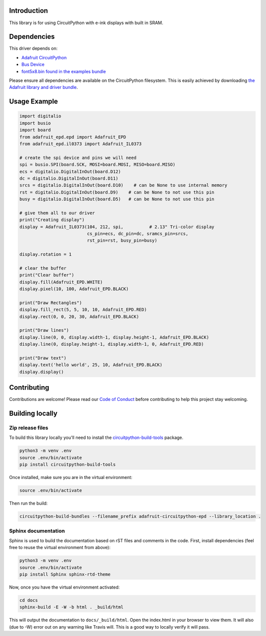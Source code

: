 Introduction
============

.. image:: https://readthedocs.org/projects/adafruit-circuitpython-epd/badge/?version=latest
    :target: https://circuitpython.readthedocs.io/projects/epd/en/latest/
    :alt: Documentation Status

.. image:: https://img.shields.io/discord/327254708534116352.svg
    :target: https://discord.gg/nBQh6qu
    :alt: Discord

.. image:: https://travis-ci.com/adafruit/Adafruit_CircuitPython_EPD.svg?branch=master
    :target: https://travis-ci.com/adafruit/Adafruit_CircuitPython_EPD
    :alt: Build Status

This library is for using CircuitPython with e-ink displays with built in SRAM.

Dependencies
=============
This driver depends on:

* `Adafruit CircuitPython <https://github.com/adafruit/circuitpython>`_
* `Bus Device <https://github.com/adafruit/Adafruit_CircuitPython_BusDevice>`_
* `font5x8.bin found in the examples bundle <https://github.com/adafruit/Adafruit_CircuitPython_Bundle>`_

Please ensure all dependencies are available on the CircuitPython filesystem.
This is easily achieved by downloading
`the Adafruit library and driver bundle <https://github.com/adafruit/Adafruit_CircuitPython_Bundle>`_.

Usage Example
=============

.. code-block:: python

    import digitalio
    import busio
    import board
    from adafruit_epd.epd import Adafruit_EPD
    from adafruit_epd.il0373 import Adafruit_IL0373

    # create the spi device and pins we will need
    spi = busio.SPI(board.SCK, MOSI=board.MOSI, MISO=board.MISO)
    ecs = digitalio.DigitalInOut(board.D12)
    dc = digitalio.DigitalInOut(board.D11)
    srcs = digitalio.DigitalInOut(board.D10)    # can be None to use internal memory
    rst = digitalio.DigitalInOut(board.D9)    # can be None to not use this pin
    busy = digitalio.DigitalInOut(board.D5)   # can be None to not use this pin

    # give them all to our driver
    print("Creating display")
    display = Adafruit_IL0373(104, 212, spi,          # 2.13" Tri-color display
                              cs_pin=ecs, dc_pin=dc, sramcs_pin=srcs,
                              rst_pin=rst, busy_pin=busy)

    display.rotation = 1

    # clear the buffer
    print("Clear buffer")
    display.fill(Adafruit_EPD.WHITE)
    display.pixel(10, 100, Adafruit_EPD.BLACK)

    print("Draw Rectangles")
    display.fill_rect(5, 5, 10, 10, Adafruit_EPD.RED)
    display.rect(0, 0, 20, 30, Adafruit_EPD.BLACK)

    print("Draw lines")
    display.line(0, 0, display.width-1, display.height-1, Adafruit_EPD.BLACK)
    display.line(0, display.height-1, display.width-1, 0, Adafruit_EPD.RED)

    print("Draw text")
    display.text('hello world', 25, 10, Adafruit_EPD.BLACK)
    display.display()


Contributing
============

Contributions are welcome! Please read our `Code of Conduct
<https://github.com/adafruit/Adafruit_CircuitPython_EPD/blob/master/CODE_OF_CONDUCT.md>`_
before contributing to help this project stay welcoming.

Building locally
================

Zip release files
-----------------

To build this library locally you'll need to install the
`circuitpython-build-tools <https://github.com/adafruit/circuitpython-build-tools>`_ package.

.. code-block:: shell

    python3 -m venv .env
    source .env/bin/activate
    pip install circuitpython-build-tools

Once installed, make sure you are in the virtual environment:

.. code-block:: shell

    source .env/bin/activate

Then run the build:

.. code-block:: shell

    circuitpython-build-bundles --filename_prefix adafruit-circuitpython-epd --library_location .

Sphinx documentation
-----------------------

Sphinx is used to build the documentation based on rST files and comments in the code. First,
install dependencies (feel free to reuse the virtual environment from above):

.. code-block:: shell

    python3 -m venv .env
    source .env/bin/activate
    pip install Sphinx sphinx-rtd-theme

Now, once you have the virtual environment activated:

.. code-block:: shell

    cd docs
    sphinx-build -E -W -b html . _build/html

This will output the documentation to ``docs/_build/html``. Open the index.html in your browser to
view them. It will also (due to -W) error out on any warning like Travis will. This is a good way to
locally verify it will pass.
